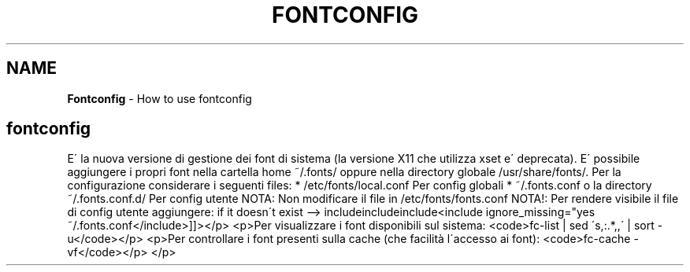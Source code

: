 .\" generated with Ronn/v0.7.3
.\" http://github.com/rtomayko/ronn/tree/0.7.3
.
.TH "FONTCONFIG" "1" "June 2017" "Filippo Squillace" "fontconfig"
.
.SH "NAME"
\fBFontconfig\fR \- How to use fontconfig
.
.SH "fontconfig"
E\' la nuova versione di gestione dei font di sistema (la versione X11 che utilizza xset e\' deprecata)\. E\' possibile aggiungere i propri font nella cartella home ~/\.fonts/ oppure nella directory globale /usr/share/fonts/\. Per la configurazione considerare i seguenti files: * /etc/fonts/local\.conf Per config globali * ~/\.fonts\.conf o la directory ~/\.fonts\.conf\.d/ Per config utente NOTA: Non modificare il file in /etc/fonts/fonts\.conf NOTA!: Per rendere visibile il file di config utente aggiungere: if it doesn\'t exist \-\-> includeincludeinclude<include ignore_missing="yes ~/\.fonts\.conf</include>]]></p> <p>Per visualizzare i font disponibili sul sistema: <code>fc\-list | sed \'s,:\.*,,\' | sort \-u</code></p> <p>Per controllare i font presenti sulla cache (che facilità l\'accesso ai font): <code>fc\-cache \-vf</code></p> </p>
